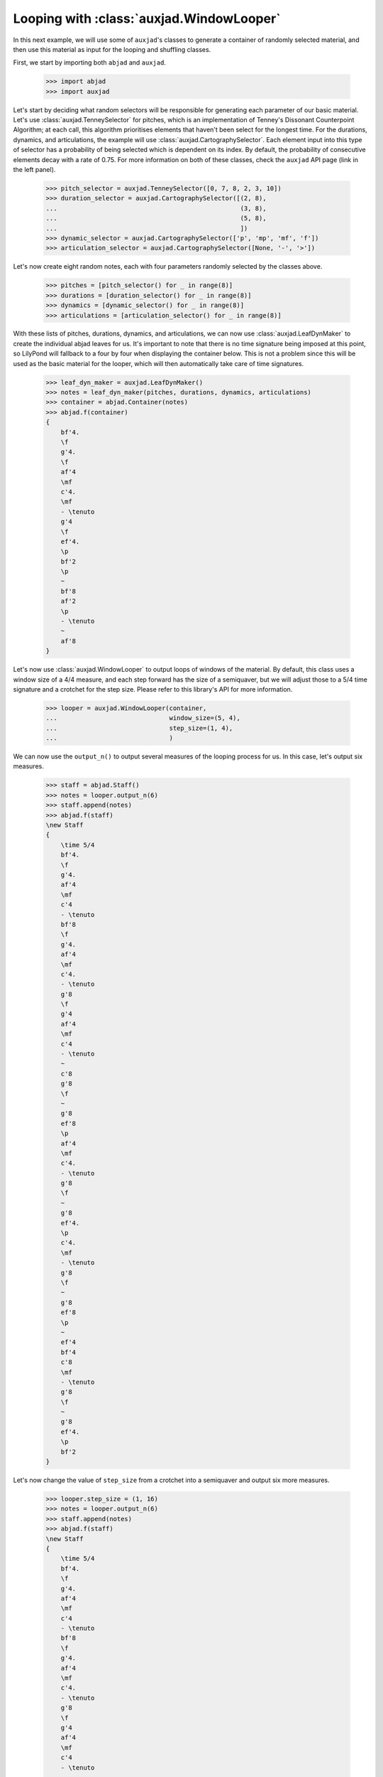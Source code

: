 Looping with :class:`auxjad.WindowLooper`
=========================================

In this next example, we will use some of ``auxjad``'s classes to generate
a container of randomly selected material, and then use this material as input
for the looping and shuffling classes.

First, we start by importing both ``abjad`` and ``auxjad``.

    >>> import abjad
    >>> import auxjad

Let's start by deciding what random selectors will be responsible for
generating each parameter of our basic material. Let's use
:class:`auxjad.TenneySelector` for pitches, which is an implementation of
Tenney's Dissonant Counterpoint Algorithm; at each call, this algorithm
prioritises elements that haven't been select for the longest time. For the
durations, dynamics, and articulations, the example will use
:class:`auxjad.CartographySelector`. Each element input into this type of
selector has a probability of being selected which is dependent on its index.
By default, the probability of consecutive elements decay with a rate of 0.75.
For more information on both of these classes, check the ``auxjad`` API page
(link in the left panel).

    >>> pitch_selector = auxjad.TenneySelector([0, 7, 8, 2, 3, 10])
    >>> duration_selector = auxjad.CartographySelector([(2, 8),
    ...                                                 (3, 8),
    ...                                                 (5, 8),
    ...                                                 ])
    >>> dynamic_selector = auxjad.CartographySelector(['p', 'mp', 'mf', 'f'])
    >>> articulation_selector = auxjad.CartographySelector([None, '-', '>'])

Let's now create eight random notes, each with four parameters randomly
selected by the classes above.

    >>> pitches = [pitch_selector() for _ in range(8)]
    >>> durations = [duration_selector() for _ in range(8)]
    >>> dynamics = [dynamic_selector() for _ in range(8)]
    >>> articulations = [articulation_selector() for _ in range(8)]

With these lists of pitches, durations, dynamics, and articulations, we can now
use :class:`auxjad.LeafDynMaker` to create the individual abjad leaves for us.
It's important to note that there is no time signature being imposed at this
point, so LilyPond will fallback to a four by four when displaying the
container below. This is not a problem since this will be used as the basic
material for the looper, which will then automatically take care of time
signatures.

    >>> leaf_dyn_maker = auxjad.LeafDynMaker()
    >>> notes = leaf_dyn_maker(pitches, durations, dynamics, articulations)
    >>> container = abjad.Container(notes)
    >>> abjad.f(container)
    {
        bf'4.
        \f
        g'4.
        \f
        af'4
        \mf
        c'4.
        \mf
        - \tenuto
        g'4
        \f
        ef'4.
        \p
        bf'2
        \p
        ~
        bf'8
        af'2
        \p
        - \tenuto
        ~
        af'8
    }

.. figure:: ../_images/image-example-3-looping-1.png

Let's now use :class:`auxjad.WindowLooper` to output loops of windows of the
material. By default, this class uses a window size of a 4/4 measure, and each
step forward has the size of a semiquaver, but we will adjust those to a 5/4
time signature and a crotchet for the step size. Please refer to this library's
API for more information.

    >>> looper = auxjad.WindowLooper(container,
    ...                              window_size=(5, 4),
    ...                              step_size=(1, 4),
    ...                              )

We can now use the ``output_n()`` to output several measures of the looping
process for us. In this case, let's output six measures.

    >>> staff = abjad.Staff()
    >>> notes = looper.output_n(6)
    >>> staff.append(notes)
    >>> abjad.f(staff)
    \new Staff
    {
        \time 5/4
        bf'4.
        \f
        g'4.
        af'4
        \mf
        c'4
        - \tenuto
        bf'8
        \f
        g'4.
        af'4
        \mf
        c'4.
        - \tenuto
        g'8
        \f
        g'4
        af'4
        \mf
        c'4
        - \tenuto
        ~
        c'8
        g'8
        \f
        ~
        g'8
        ef'8
        \p
        af'4
        \mf
        c'4.
        - \tenuto
        g'8
        \f
        ~
        g'8
        ef'4.
        \p
        c'4.
        \mf
        - \tenuto
        g'8
        \f
        ~
        g'8
        ef'8
        \p
        ~
        ef'4
        bf'4
        c'8
        \mf
        - \tenuto
        g'8
        \f
        ~
        g'8
        ef'4.
        \p
        bf'2
    }

.. figure:: ../_images/image-example-3-looping-2.png

Let's now change the value of ``step_size`` from a crotchet into a semiquaver
and output six more measures.

    >>> looper.step_size = (1, 16)
    >>> notes = looper.output_n(6)
    >>> staff.append(notes)
    >>> abjad.f(staff)
    \new Staff
    {
        \time 5/4
        bf'4.
        \f
        g'4.
        af'4
        \mf
        c'4
        - \tenuto
        bf'8
        \f
        g'4.
        af'4
        \mf
        c'4.
        - \tenuto
        g'8
        \f
        g'4
        af'4
        \mf
        c'4
        - \tenuto
        ~
        c'8
        g'8
        \f
        ~
        g'8
        ef'8
        \p
        af'4
        \mf
        c'4.
        - \tenuto
        g'8
        \f
        ~
        g'8
        ef'4.
        \p
        c'4.
        \mf
        - \tenuto
        g'8
        \f
        ~
        g'8
        ef'8
        \p
        ~
        ef'4
        bf'4
        c'8
        \mf
        - \tenuto
        g'8
        \f
        ~
        g'8
        ef'4.
        \p
        bf'2
    }
    \new Staff
    {
        \time 5/4
        bf'4.
        \f
        g'4.
        af'4
        \mf
        c'4
        - \tenuto
        bf'8
        \f
        g'4.
        af'4
        \mf
        c'4.
        - \tenuto
        g'8
        \f
        g'4
        af'4
        \mf
        c'4
        - \tenuto
        ~
        c'8
        g'8
        \f
        ~
        g'8
        ef'8
        \p
        af'4
        \mf
        c'4.
        - \tenuto
        g'8
        \f
        ~
        g'8
        ef'4.
        \p
        c'4.
        \mf
        - \tenuto
        g'8
        \f
        ~
        g'8
        ef'8
        \p
        ~
        ef'4
        bf'4
        c'8
        \mf
        - \tenuto
        g'8
        \f
        ~
        g'8
        ef'4.
        \p
        bf'2
        \time 5/4
        c'16
        \mf
        - \tenuto
        g'8.
        \f
        ~
        g'16
        ef'8.
        \p
        ~
        ef'8.
        bf'16
        ~
        bf'2
        g'4
        \f
        ef'4.
        \p
        bf'8
        ~
        bf'2
        g'8.
        \f
        ef'16
        \p
        ~
        ef'4
        ~
        ef'16
        bf'8.
        ~
        bf'4..
        af'16
        - \tenuto
        g'8
        \f
        ef'4.
        \p
        bf'4
        ~
        bf'4.
        af'8
        - \tenuto
        g'16
        \f
        ef'8.
        \p
        ~
        ef'8.
        bf'16
        ~
        bf'4
        ~
        bf'4
        ~
        bf'16
        af'8.
        - \tenuto
        ef'4.
        bf'4.
        ~
        bf'4
        af'4
        - \tenuto
    }

.. figure:: ../_images/image-example-3-looping-3.png

Notice that the time signature has been repeated. While the ``output_n()``
method takes care of repeated time signatures, dynamics, and clefs, consecutive
calls may result in repetitions. But we can simply use
:func:`auxjad.remove_repeated_time_signatures()` to take care of that for us.

    >>> auxjad.remove_repeated_time_signatures(staff)
    >>> abjad.f(staff)
    \new Staff
    {
        \time 5/4
        bf'4.
        \f
        g'4.
        af'4
        \mf
        c'4
        - \tenuto
        bf'8
        \f
        g'4.
        af'4
        \mf
        c'4.
        - \tenuto
        g'8
        \f
        g'4
        af'4
        \mf
        c'4
        - \tenuto
        ~
        c'8
        g'8
        \f
        ~
        g'8
        ef'8
        \p
        af'4
        \mf
        c'4.
        - \tenuto
        g'8
        \f
        ~
        g'8
        ef'4.
        \p
        c'4.
        \mf
        - \tenuto
        g'8
        \f
        ~
        g'8
        ef'8
        \p
        ~
        ef'4
        bf'4
        c'8
        \mf
        - \tenuto
        g'8
        \f
        ~
        g'8
        ef'4.
        \p
        bf'2
        c'16
        \mf
        - \tenuto
        g'8.
        \f
        ~
        g'16
        ef'8.
        \p
        ~
        ef'8.
        bf'16
        ~
        bf'2
        g'4
        \f
        ef'4.
        \p
        bf'8
        ~
        bf'2
        g'8.
        \f
        ef'16
        \p
        ~
        ef'4
        ~
        ef'16
        bf'8.
        ~
        bf'4..
        af'16
        - \tenuto
        g'8
        \f
        ef'4.
        \p
        bf'4
        ~
        bf'4.
        af'8
        - \tenuto
        g'16
        \f
        ef'8.
        \p
        ~
        ef'8.
        bf'16
        ~
        bf'4
        ~
        bf'4
        ~
        bf'16
        af'8.
        - \tenuto
        ef'4.
        bf'4.
        ~
        bf'4
        af'4
        - \tenuto
    }

.. figure:: ../_images/image-example-3-looping-4.png

Let's now change the window size and output some more measures.

    >>> looper.window_size = (3, 4)
    >>> notes = looper.output_n(6)
    >>> staff.append(notes)
    >>> abjad.f(staff)
    \new Staff
    {
        \time 5/4
        bf'4.
        \f
        g'4.
        af'4
        \mf
        c'4
        - \tenuto
        bf'8
        \f
        g'4.
        af'4
        \mf
        c'4.
        - \tenuto
        g'8
        \f
        g'4
        af'4
        \mf
        c'4
        - \tenuto
        ~
        c'8
        g'8
        \f
        ~
        g'8
        ef'8
        \p
        af'4
        \mf
        c'4.
        - \tenuto
        g'8
        \f
        ~
        g'8
        ef'4.
        \p
        c'4.
        \mf
        - \tenuto
        g'8
        \f
        ~
        g'8
        ef'8
        \p
        ~
        ef'4
        bf'4
        c'8
        \mf
        - \tenuto
        g'8
        \f
        ~
        g'8
        ef'4.
        \p
        bf'2
        c'16
        \mf
        - \tenuto
        g'8.
        \f
        ~
        g'16
        ef'8.
        \p
        ~
        ef'8.
        bf'16
        ~
        bf'2
        g'4
        \f
        ef'4.
        \p
        bf'8
        ~
        bf'2
        g'8.
        \f
        ef'16
        \p
        ~
        ef'4
        ~
        ef'16
        bf'8.
        ~
        bf'4..
        af'16
        - \tenuto
        g'8
        \f
        ef'4.
        \p
        bf'4
        ~
        bf'4.
        af'8
        - \tenuto
        g'16
        \f
        ef'8.
        \p
        ~
        ef'8.
        bf'16
        ~
        bf'4
        ~
        bf'4
        ~
        bf'16
        af'8.
        - \tenuto
        ef'4.
        bf'4.
        ~
        bf'4
        af'4
        - \tenuto
        \time 3/4
        ef'4
        \p
        ~
        ef'16
        bf'4..
        ef'4
        bf'2
        ef'8.
        bf'16
        ~
        bf'2
        ef'8
        bf'8
        ~
        bf'2
        ef'16
        bf'8.
        ~
        bf'4..
        af'16
        - \tenuto
        bf'2
        ~
        bf'8
        af'8
        - \tenuto
    }

.. figure:: ../_images/image-example-3-looping-5.png

At this point, let's use :func:`auxjad.remove_repeated_dynamics()` to remove
all repeated dynamics. While the method ``output_n()`` removes repeated
dynamics, clefs, and time signatures, this is necessary because our example
invoked ``output_n()`` multiple times, and there is a repetition of a dynamic
at that transition. The final result is shown below.

    >>> auxjad.remove_repeated_dynamics(staff)
    >>> abjad.f(staff)
    \new Staff
    {
        \time 5/4
        bf'4.
        \f
        g'4.
        af'4
        \mf
        c'4
        - \tenuto
        bf'8
        \f
        g'4.
        af'4
        \mf
        c'4.
        - \tenuto
        g'8
        \f
        g'4
        af'4
        \mf
        c'4
        - \tenuto
        ~
        c'8
        g'8
        \f
        ~
        g'8
        ef'8
        \p
        af'4
        \mf
        c'4.
        - \tenuto
        g'8
        \f
        ~
        g'8
        ef'4.
        \p
        c'4.
        \mf
        - \tenuto
        g'8
        \f
        ~
        g'8
        ef'8
        \p
        ~
        ef'4
        bf'4
        c'8
        \mf
        - \tenuto
        g'8
        \f
        ~
        g'8
        ef'4.
        \p
        bf'2
        c'16
        \mf
        - \tenuto
        g'8.
        \f
        ~
        g'16
        ef'8.
        \p
        ~
        ef'8.
        bf'16
        ~
        bf'2
        g'4
        \f
        ef'4.
        \p
        bf'8
        ~
        bf'2
        g'8.
        \f
        ef'16
        \p
        ~
        ef'4
        ~
        ef'16
        bf'8.
        ~
        bf'4..
        af'16
        - \tenuto
        g'8
        \f
        ef'4.
        \p
        bf'4
        ~
        bf'4.
        af'8
        - \tenuto
        g'16
        \f
        ef'8.
        \p
        ~
        ef'8.
        bf'16
        ~
        bf'4
        ~
        bf'4
        ~
        bf'16
        af'8.
        - \tenuto
        ef'4.
        bf'4.
        ~
        bf'4
        af'4
        - \tenuto
        \time 3/4
        ef'4
        ~
        ef'16
        bf'4..
        ef'4
        bf'2
        ef'8.
        bf'16
        ~
        bf'2
        ef'8
        bf'8
        ~
        bf'2
        ef'16
        bf'8.
        ~
        bf'4..
        af'16
        - \tenuto
        bf'2
        ~
        bf'8
        af'8
        - \tenuto
    }

.. figure:: ../_images/image-example-3-looping-6.png
